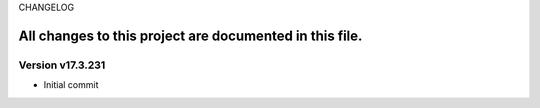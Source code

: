 CHANGELOG

All changes to this project are documented in this file.
-----------

Version v17.3.231
=================
* Initial commit

